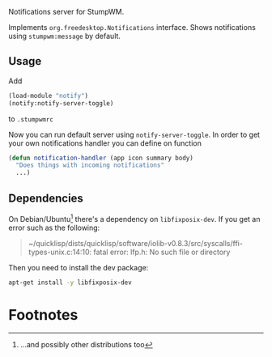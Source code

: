 Notifications server for StumpWM.

Implements =org.freedesktop.Notifications= interface.
Shows notifications using =stumpwm:message= by default.

** Usage
Add
#+begin_src lisp
  (load-module "notify")
  (notify:notify-server-toggle)
#+end_src
to =.stumpwmrc=

Now you can run default server using =notify-server-toggle=.
In order to get your own notifications handler you can define on function
#+begin_src lisp
  (defun notification-handler (app icon summary body)
    "Does things with incoming notifications"
    ...)
#+end_src

** Dependencies

On Debian/Ubuntu[fn:1] there's a dependency on =libfixposix-dev=. If you get an error
such as the following:

#+BEGIN_QUOTE
~/quicklisp/dists/quicklisp/software/iolib-v0.8.3/src/syscalls/ffi-types-unix.c:14:10: fatal error: lfp.h: No such file or directory
#+END_QUOTE

Then you need to install the dev package:

#+BEGIN_SRC sh
  apt-get install -y libfixposix-dev
#+END_SRC

* Footnotes

[fn:1] ...and possibly other distributions too
